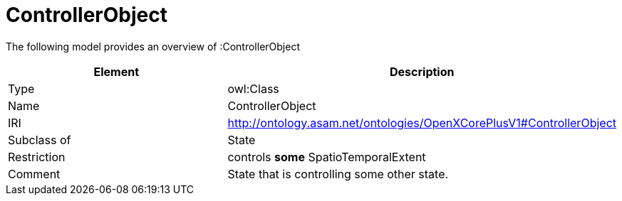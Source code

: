 // This file was created automatically by title Untitled No version .
// DO NOT EDIT!

= ControllerObject

//Include information from owl files

The following model provides an overview of :ControllerObject

|===
|Element |Description

|Type
|owl:Class

|Name
|ControllerObject

|IRI
|http://ontology.asam.net/ontologies/OpenXCorePlusV1#ControllerObject

|Subclass of
|State

|Restriction
|controls **some** SpatioTemporalExtent

|Comment
|State that is controlling some other state.

|===